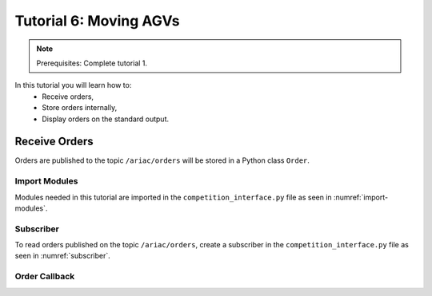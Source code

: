 
.. _TUTORIAL_6:

======================================
Tutorial 6: Moving AGVs
======================================

.. note::
  Prerequisites: Complete tutorial 1.


In this tutorial you will learn how to:
  - Receive orders, 
  - Store orders internally,
  - Display orders on the standard output.




Receive Orders
---------------------------------

Orders are published to the topic ``/ariac/orders`` will be stored in a Python class ``Order``. 


Import Modules
^^^^^^^^^^^^^^
Modules needed in this tutorial are imported in the ``competition_interface.py`` file as seen in :numref:`import-modules`.

.. code-block:: python
    :caption: Module Imports
    :name: import-modules
    
    import rclpy
    from rclpy.node import Node
    from rclpy.qos import qos_profile_sensor_data
    from ariac_msgs.msg import Order as OrderMsg
    from ariac_msgs.msg import KittingPart as KittingPartMsg
    from ariac_msgs.msg import AssemblyPart as AssemblyPartMsg
    from ariac_msgs.msg import AssemblyTask as AssemblyTaskMsg
    from ariac_msgs.msg import KittingTask as KittingTaskMsg
    from ariac_msgs.msg import CombinedTask as CombinedTaskMsg
    from ariac_msgs.msg import PartPose as PartPoseMsg
    from geometry_msgs.msg import Pose



Subscriber
^^^^^^^^^^

To read orders published on the topic ``/ariac/orders``, create a subscriber in the ``competition_interface.py`` file as seen in :numref:`subscriber`.

.. code-block:: python
    :caption: Subscriber to the  ``/ariac/orders`` Topic
    :name: subscriber
    
    class CompetitionInterface(Node):

      ...

      def __init__(self):
          super().__init__('competition_interface')

          ...

        # Subscriber to the order topic
        self.orders_sub = self.create_subscription(OrderMsg, '/ariac/orders', self.orders_cb, 10)


Order Callback
^^^^^^^^^^^^^^^

.. code-block:: python
    :caption: Subscriber Callback
    
    def orders_cb(self, msg: Order):
        order = Order(msg)
        self.orders.append(order)
        if self.parse_incoming_order:
            self.get_logger().info(self.parse_order(order))
